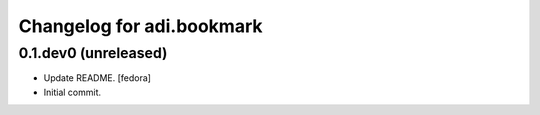 Changelog for adi.bookmark
==============


0.1.dev0 (unreleased)
---------------------
- Update README. [fedora]

- Initial commit.
    
